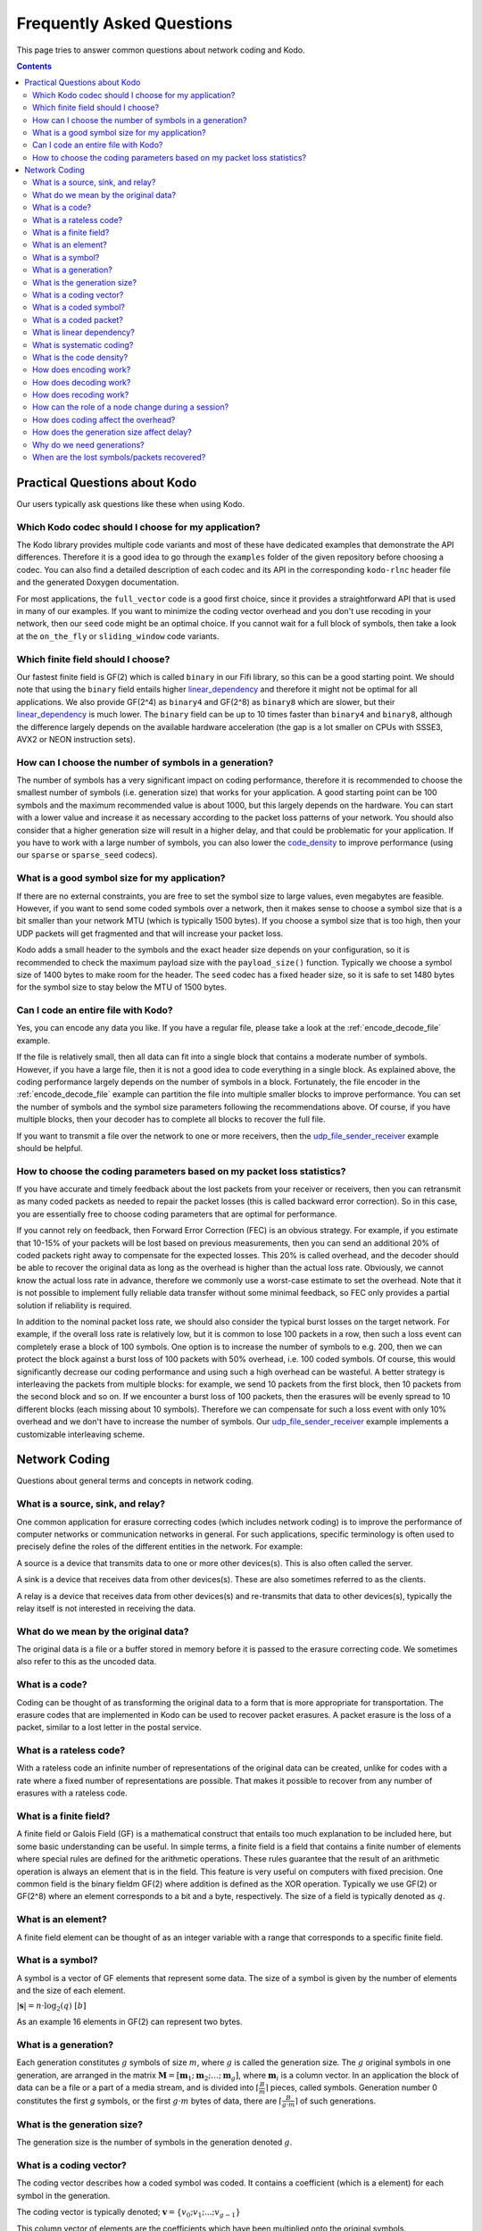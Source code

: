 Frequently Asked Questions
==========================

.. _faq:

This page tries to answer common questions about network coding and Kodo.


.. contents::

Practical Questions about Kodo
------------------------------

Our users typically ask questions like these when using Kodo.

Which Kodo codec should I choose for my application?
....................................................

The Kodo library provides multiple code variants and most of these have
dedicated examples that demonstrate the API differences. Therefore it is a
good idea to go through the ``examples`` folder of the given repository
before choosing a codec. You can also find a detailed description of each
codec and its API in the corresponding ``kodo-rlnc`` header file and the
generated Doxygen documentation.

For most applications, the ``full_vector`` code is a good first choice, since
it provides a straightforward API that is used in many of our examples.
If you want to minimize the coding vector overhead and you don't use recoding
in your network, then our ``seed`` code might be an optimal choice. If you
cannot wait for a full block of symbols, then take a look at the ``on_the_fly``
or ``sliding_window`` code variants.

Which finite field should I choose?
...................................

Our fastest finite field is GF(2) which is called ``binary`` in our Fifi
library, so this can be a good starting point. We should note that using the
``binary`` field entails higher linear_dependency_ and therefore it might not
be optimal for all applications. We also provide GF(2^4) as ``binary4`` and
GF(2^8) as ``binary8`` which are slower, but their linear_dependency_ is much
lower. The ``binary`` field can be up to 10 times faster than ``binary4`` and
``binary8``, although the difference largely depends on the available hardware
acceleration (the gap is a lot smaller on CPUs with SSSE3, AVX2 or NEON
instruction sets).

How can I choose the number of symbols in a generation?
.......................................................

The number of symbols has a very significant impact on coding performance,
therefore it is recommended to choose the smallest number of symbols
(i.e. generation size) that works for your application. A good starting
point can be 100 symbols and the maximum recommended value is about 1000,
but this largely depends on the hardware. You can start with a lower value
and increase it as necessary according to the packet loss patterns of your
network. You should also consider that a higher generation size will result
in a higher delay, and that could be problematic for your application. If
you have to work with a large number of symbols, you can also lower the
code_density_ to improve performance (using our ``sparse`` or ``sparse_seed``
codecs).

What is a good symbol size for my application?
..............................................

If there are no external constraints, you are free to set the symbol size to
large values, even megabytes are feasible. However, if you want to send some
coded symbols over a network, then it makes sense to choose a symbol size that
is a bit smaller than your network MTU (which is typically 1500 bytes).
If you choose a symbol size that is too high, then your UDP packets will get
fragmented and that will increase your packet loss.

Kodo adds a small header to the symbols and the exact header size depends
on your configuration, so it is recommended to check the maximum payload size
with the ``payload_size()`` function. Typically we choose a symbol size of 1400
bytes to make room for the header. The ``seed`` codec has a fixed header size,
so it is safe to set 1480 bytes for the symbol size to stay below the MTU of
1500 bytes.

Can I code an entire file with Kodo?
....................................

Yes, you can encode any data you like. If you have a regular file, please
take a look at the :ref:`encode_decode_file` example.

If the file is relatively small, then all data can fit into a single block
that contains a moderate number of symbols. However, if you have a large file,
then it is not a good idea to code everything in a single block. As explained
above, the coding performance largely depends on the number of symbols in a
block. Fortunately, the file encoder in the :ref:`encode_decode_file` example
can partition the file into multiple smaller blocks to improve performance.
You can set the number of symbols and the symbol size parameters following
the recommendations above. Of course, if you have multiple blocks, then your
decoder has to complete all blocks to recover the full file.

If you want to transmit a file over the network to one or more receivers,
then the udp_file_sender_receiver_ example should be helpful.

How to choose the coding parameters based on my packet loss statistics?
.......................................................................

If you have accurate and timely feedback about the lost packets from your
receiver or receivers, then you can retransmit as many coded packets as needed
to repair the packet losses (this is called backward error correction).
So in this case, you are essentially free to choose coding parameters that
are optimal for performance.

If you cannot rely on feedback, then Forward Error Correction (FEC) is an obvious
strategy. For example, if you estimate that 10-15% of your packets will be lost
based on previous measurements, then you can send an additional 20% of coded
packets right away to compensate for the expected losses. This 20% is called
overhead, and the decoder should be able to recover the original data as long
as the overhead is higher than the actual loss rate. Obviously, we cannot
know the actual loss rate in advance, therefore we commonly use a worst-case
estimate to set the overhead. Note that it is not possible to implement fully
reliable data transfer without some minimal feedback, so FEC only provides a
partial solution if reliability is required.

In addition to the nominal packet loss rate, we should also consider the
typical burst losses on the target network. For example, if the overall loss
rate is relatively low, but it is common to lose 100 packets in a row, then
such a loss event can completely erase a block of 100 symbols. One option is
to increase the number of symbols to e.g. 200, then we can protect the block
against a burst loss of 100 packets with 50% overhead, i.e. 100 coded symbols.
Of course, this would significantly decrease our coding performance and using
such a high overhead can be wasteful. A better strategy is interleaving the
packets from multiple blocks: for example, we send 10 packets from the first
block, then 10 packets from the second block and so on. If we encounter a burst
loss of 100 packets, then the erasures will be evenly spread to 10 different
blocks (each missing about 10 symbols). Therefore we can compensate for such
a loss event with only 10% overhead and we don't have to increase the number
of symbols. Our udp_file_sender_receiver_ example implements a customizable
interleaving scheme.

.. _udp_file_sender_receiver: https://github.com/steinwurf/kodo-rlnc/tree/master/examples/udp_file_sender_receiver

Network Coding
--------------

Questions about general terms and concepts in network coding.

What is a source, sink, and relay?
..................................
.. _source:
.. _relay:
.. _sink:

One common application for erasure correcting codes (which includes
network coding) is to improve the performance of computer networks or
communication networks in general. For such applications, specific
terminology is often used to precisely define the roles of the
different entities in the network. For example:

A source is a device that transmits data to one or more other
devices(s). This is also often called the server.

A sink is a device that receives data from other devices(s). These
are also sometimes referred to as the clients.

A relay is a device that receives data from other devices(s) and
re-transmits that data to other devices(s), typically the relay itself
is not interested in receiving the data.

What do we mean by the original data?
.....................................

The original data is a file or a buffer stored in memory before it is
passed to the erasure correcting code. We sometimes also refer
to this as the uncoded data.

What is a code?
...............
.. _code:

Coding can be thought of as transforming the original data
to a form that is more appropriate for transportation. The erasure codes
that are implemented in Kodo can be used to recover packet erasures.
A packet erasure is the loss of a packet, similar to a lost letter in the
postal service.

What is a rateless code?
........................
.. _rateless:

With a rateless code an infinite number of representations of the
original data can be created, unlike for codes with a rate where a
fixed number of representations are possible. That makes it possible to
recover from any number of erasures with a rateless code.

What is a finite field?
.......................
.. _finite_field:

A finite field or Galois Field (GF) is a mathematical construct that entails
too much explanation to be included here, but some basic understanding can be
useful. In simple terms, a finite field is a field that contains a finite
number of elements where special rules are defined for the arithmetic
operations. These rules guarantee that the result of an arithmetic operation
is always an element that is in the field. This feature is very useful on
computers with fixed precision. One common field is the binary fieldm GF(2)
where addition is defined as the XOR operation. Typically we use GF(2) or
GF(2^8) where an element corresponds to a bit and a byte, respectively. The
size of a field is typically denoted as :math:`q`.

What is an element?
...................
.. _finite_field_element:

A finite field element can be thought of as an integer variable with a range
that corresponds to a specific finite field.

What is a symbol?
.................
.. _symbol:

A symbol is a vector of GF elements that represent some data. The size
of a symbol is given by the number of elements and the size of each
element.

:math:`|\boldsymbol{s}| = n \cdot \log_2(q) ~ [b]`

As an example 16 elements in GF(2) can represent two bytes.

What is a generation?
.....................
.. _generation:

Each generation constitutes :math:`g` symbols of size :math:`m`, where
:math:`g` is called the generation size. The :math:`g` original
symbols in one generation, are arranged in the matrix
:math:`\boldsymbol{M}= [ \boldsymbol{m}_1 ; \boldsymbol{m}_2 ; \dots
; \boldsymbol{m}_g ]`, where :math:`\boldsymbol{m}_i` is a column
vector. In an application the block of data can be a file or a part of
a media stream, and is divided into :math:`\lceil \frac{B}{m} \rceil`
pieces, called symbols. Generation number 0 constitutes the first `g`
symbols, or the first :math:`g \cdot m` bytes of data, there are
:math:`\lceil \frac{B}{g \cdot m} \rceil` of such generations.

What is the generation size?
............................
.. _generation_size:

The generation size is the number of symbols in the generation denoted
:math:`g`.


What is a coding vector?
........................
.. _coding_vector:

The coding vector describes how a coded symbol was coded. It contains
a coefficient (which is a element) for each symbol in the generation.

The coding vector is typically denoted; :math:`\boldsymbol{v} = \{v_0;
v_1; ... ; v_{g-1} \}`

This column vector of elements are the coefficients which have been
multiplied onto the original symbols.


What is a coded symbol?
.......................
.. _coded_symbol:

A coded symbol is a symbol which is a combination of the original
symbols in a generation. Therefore a coded symbol is a representation
of all the data in a generation, but it has the same size as an
original symbol.

A coded symbol is encoded by multiplying the original data with a
coding vector; :math:`\boldsymbol{x} = \boldsymbol{M} \cdot
\boldsymbol{v}`. See encoding_ for a more detailed description, and
recoding_ for how coded symbols are created when recoding.

What is a coded packet?
.......................
.. _coded_packet:

It is a pair of a coded symbol and a coding vector. To decode a coded
symbol the corresponding coding vector must be known and therefore
typically the two are transmitted together in a single packet;
:math:`\{ \boldsymbol{v}, \boldsymbol{x} \}`


What is linear dependency?
..........................
.. _linear_dependency:

A packet is non-innovative or linearly dependent if it only contains
information about previously known symbols. In other words, the packet
can be reduced to the zero vector using the linear combination of some
(partially) decoded symbols, therefore it is not useful in the decoding
process.

What is systematic coding?
..........................
.. _systematic_coding:

Systematic coding means first transmitting all symbols in two
stages. In the first stage, the sender transmits all original symbols
uncoded.  In the second stage, the sender generates random linear
combinations of the original symbols in order to correct any packet
losses which might have occurred during the first stage.

What is the code density?
.........................
.. _code_density:

The code density can be defined as the ratio of non-zero elements in
an coding vector. Full density can be achieved by selecting coding
coefficients according to a random uniform distribution. In contrast,
sparse codes use many zero coefficients in the coding vectors which
makes the encoding process significantly faster. The density of a
coding vector is the ratio of non-zero elements in the coding vector.

:math:`d(\boldsymbol{v}) = \frac{\sum_{i=1}^g \boldsymbol{v}_i \neq
0}{g}`, where: :math:`\boldsymbol{v}_i` is the coding vector

The density is sometimes also referred to as the degree.

How does encoding work?
.......................
.. _encoding:

To encode a new symbol :math:`\boldsymbol{x}` from a generation at the
source, :math:`\boldsymbol{M}` is multiplied with a randomly generated
coding vector :math:`\boldsymbol{v}` of length :math:`g`,
:math:`\boldsymbol{x} = \boldsymbol{M} \cdot \boldsymbol{v}`. In this
way we can construct :math:`g+r` coded symbols and coding vectors,
where :math:`r` is any number of redundant symbols as the code is
rateless. When a coded symbol is transmitted on the network it is
accompanied by its coding vector, and together they form a coded
packet. A practical interpretation is that each coded symbol, is a
combination or mix of the original symbols from one generation. The
benefit is that nearly infinite coded symbols can be created.

How does decoding work?
.......................
.. _decoding:

In order for a sink to successfully decode a generation, it must
receive :math:`g` linearly independent symbols and coding vectors from
that generation. All received symbols are placed in the matrix
:math:`\boldsymbol{\hat{X}} = [\boldsymbol{\hat{x}_1} ;
\boldsymbol{\hat{x}_2} ; \dots ; \boldsymbol{\hat{x}_g}]` and all
coding vectors are placed in the matrix
:math:`\boldsymbol{\hat{V}}=[\boldsymbol{\hat{v}_1} ;
\boldsymbol{\hat{v}_2} ; \dots ;\boldsymbol{\hat{v}_g} ]`, we denote
:math:`\boldsymbol{\hat{V}}` the coding matrix. The original data
:math:`\boldsymbol{M}` can then be decoded as
:math:`\boldsymbol{\hat{M}} = \boldsymbol{\hat{X}} \cdot
\boldsymbol{\hat{V}}^{-1}`. In practice if approximately **any**
:math:`g` symbols from a generation are received the original data in
that generation can be decoded. This is a much looser condition,
compared to when no coding is used, where exactly **all** :math:`g`
unique original symbols must be collected.

How does recoding work?
.......................
.. _recoding:

Any node that have received :math:`g'`, where :math:`g' = [2,g]` is
the number of received linearly independent symbols from a generation
and is equal to the rank of :math:`\boldsymbol{\hat{V}}`, can
recode. All received symbols are placed in the matrix
:math:`\boldsymbol{\hat{X}} = [\boldsymbol{\hat{x}_1} ;
\boldsymbol{\hat{x}_2} ; \dots ; \boldsymbol{\hat{x}_{g'}}]` and all
coding vectors in the matrix :math:`\boldsymbol{\hat{V}} =
[\boldsymbol{\hat{v}_1} ; \boldsymbol{\hat{v}_2} ; \dots ;
\boldsymbol{\hat{v}_{g'}}]`. To recode a symbol these matrices are
multiplied with a randomly generated vector :math:`\boldsymbol{w}` of
length `g'`, :math:`\boldsymbol{\tilde{v}} = \boldsymbol{\hat{G}}
\cdot \boldsymbol{w}`, :math:`\boldsymbol{\tilde{x}} =
\boldsymbol{\hat{X}} \cdot \boldsymbol{w}`. In this way we can
construct :math:`r'` randomly generated recoding vectors and
:math:`r'` recoded symbols. :math:`r'>g'` is possible, however a node
can never create more than :math:`g'` independent symbols. Note that
:math:`\boldsymbol{w}` is only used locally and that there is no need
to distinguish between coded and recoded symbols. In practice this
means that a node that have received more than one symbol can
recombine those symbols into recoded symbols, similar to the way coded
symbols are constructed at the source.


How can the role of a node change during a session?
...................................................

A sink can become a relay, and a relay can become a source. As an
example lets consider a topology with three nodes, A, B and C. B has a
link to both A and C, but A and C only have a link to B, and therefore
cannot communicate directly. A is the source and hold data that is to
be transmitted to both sinks B and C. Initially A transmits coded
packets to B. After some time B holds some coded (and uncoded) packets
but not the full data from A and starts to send recoded packets to C,
B has now become a relay. After some more time B has received enough
packets from A to decode the original data, B continues to send
packets to C, but B is now a source since it has all the original data
and can encode.

How does coding affect the overhead?
....................................

Network Coding involves some overhead as it is necessary to
communicate additional information in the coded packets (in the coding
vectors).  In practice, the size of the coding vector is generally
small compared to the packet payload. The exact size depends on the
finite field size, the generation size and the coding vector
representation.

Another source of overhead is linear dependency since a random code
might produce a small number of linearly dependent (redundant) coded
packets.  This should be considered if we choose a small field size or
low/sparse code density.

In practice, we can use a systematic code to ensure reliability with a
low overhead. This is the recommended approach in single-hop networks.


.. How does the field size affect the overhead?
.. ............................................

How does the generation size affect delay?
..........................................

The generation size :math:`g` is the number of symbols over which
encoding is performed, and defines the maximal number of symbols that
can be combined into a coded symbol. Data is decoded on a per
generation level, thus at least :math:`g` symbols must be received
before decoding is possible. Hence the size of a generation :math:`g
\cdot m` dictates the decoding delay which is the minimum amount of
data that must be received before decoding is possible.


.. How does the density impact coding?
.. ...................................

Why do we need generations?
...........................

If a whole file was considered one big block, then the computational
complexity of the encoding and decoding operations would be very
high. This is especially problematic on mobile and embedded devices
with limited computational capabilities. Therefore, large data sets
are typically split into several equal-sized generations.


When are the lost symbols/packets recovered?
............................................

Let's suppose the :math:`N` packets were lost from a generation
and the sender does not have any information about which packets were
lost. In this case, at least :math:`N` coded packets are required to
recover them. Note that the packets will not be recovered one-by-one,
but all at once after the decoder processes :math:`N` innovative coded
packets.
